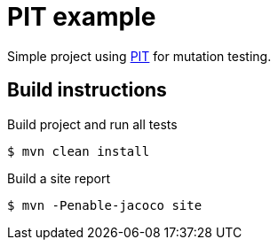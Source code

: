 = PIT example

:uri-project: https://github.com/smohr/pitdemo
:uri-project-repo: {uri-project}

:uri-pitest: http://pitest.org

Simple project using {uri-pitest}[PIT] for mutation testing.

== Build instructions

.Build project and run all tests
 $ mvn clean install

.Build a site report
 $ mvn -Penable-jacoco site
